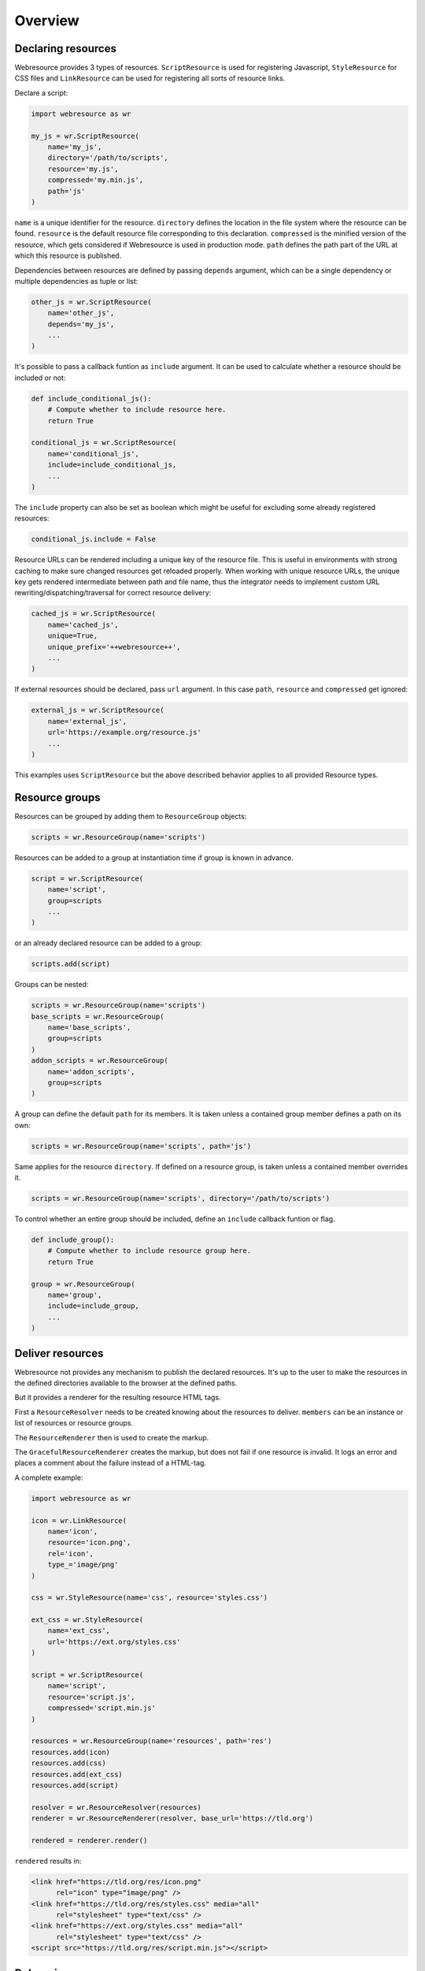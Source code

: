 Overview
========

Declaring resources
-------------------

Webresource provides 3 types of resources. ``ScriptResource`` is used for
registering Javascript, ``StyleResource`` for CSS files and ``LinkResource``
can be used for registering all sorts of resource links.

Declare a script:

.. code-block:: python

    import webresource as wr

    my_js = wr.ScriptResource(
        name='my_js',
        directory='/path/to/scripts',
        resource='my.js',
        compressed='my.min.js',
        path='js'
    )

``name`` is a unique identifier for the resource. ``directory`` defines the
location in the file system where the resource can be found. ``resource`` is
the default resource file corresponding to this declaration. ``compressed`` is
the minified version of the resource, which gets considered if Webresource
is used in production mode. ``path`` defines the path part of the URL at which
this resource is published.

Dependencies between resources are defined by passing ``depends`` argument,
which can be a single dependency or multiple dependencies as tuple or list:

.. code-block:: python

    other_js = wr.ScriptResource(
        name='other_js',
        depends='my_js',
        ...
    )

It's possible to pass a callback funtion as ``include`` argument. It can be
used to calculate whether a resource should be included or not:

.. code-block:: python

    def include_conditional_js():
        # Compute whether to include resource here.
        return True

    conditional_js = wr.ScriptResource(
        name='conditional_js',
        include=include_conditional_js,
        ...
    )

The ``include`` property can also be set as boolean which might be useful for
excluding some already registered resources:

.. code-block:: python

    conditional_js.include = False

Resource URLs can be rendered including a unique key of the resource file.
This is useful in environments with strong caching to make sure changed
resources get reloaded properly. When working with unique resource URLs, the
unique key gets rendered intermediate between path and file name, thus the
integrator needs to implement custom URL rewriting/dispatching/traversal for
correct resource delivery:

.. code-block:: python

    cached_js = wr.ScriptResource(
        name='cached_js',
        unique=True,
        unique_prefix='++webresource++',
        ...
    )

If external resources should be declared, pass ``url`` argument. In this case
``path``, ``resource`` and ``compressed`` get ignored:

.. code-block:: python

    external_js = wr.ScriptResource(
        name='external_js',
        url='https://example.org/resource.js'
        ...
    )

This examples uses ``ScriptResource`` but the above described behavior applies
to all provided Resource types.


Resource groups
---------------

Resources can be grouped by adding them to ``ResourceGroup`` objects:

.. code-block:: python

    scripts = wr.ResourceGroup(name='scripts')

Resources can be added to a group at instantiation time if group is known in
advance.

.. code-block:: python

    script = wr.ScriptResource(
        name='script',
        group=scripts
        ...
    )

or an already declared resource can be added to a group:

.. code-block:: python

    scripts.add(script)

Groups can be nested:

.. code-block:: python

    scripts = wr.ResourceGroup(name='scripts')
    base_scripts = wr.ResourceGroup(
        name='base_scripts',
        group=scripts
    )
    addon_scripts = wr.ResourceGroup(
        name='addon_scripts',
        group=scripts
    )

A group can define the default ``path`` for its members. It is taken unless
a contained group member defines a path on its own:

.. code-block:: python

    scripts = wr.ResourceGroup(name='scripts', path='js')

Same applies for the resource ``directory``. If defined on a resource group,
is taken unless a contained member overrides it.

.. code-block:: python

    scripts = wr.ResourceGroup(name='scripts', directory='/path/to/scripts')

To control whether an entire group should be included, define an ``include``
callback funtion or flag.

.. code-block:: python

    def include_group():
        # Compute whether to include resource group here.
        return True

    group = wr.ResourceGroup(
        name='group',
        include=include_group,
        ...
    )


Deliver resources
-----------------

Webresource not provides any mechanism to publish the declared resources.
It's up to the user to make the resources in the defined directories available
to the browser at the defined paths.

But it provides a renderer for the resulting resource HTML tags.

First a ``ResourceResolver`` needs to be created knowing about the resources to
deliver. ``members`` can be an instance or list of resources or resource groups.

The ``ResourceRenderer`` then is used to create the markup.

The ``GracefulResourceRenderer`` creates the markup, but does not fail if one
resource is invalid. It logs an error and places a comment about the failure
instead of a HTML-tag.

A complete example:

.. code-block:: python

    import webresource as wr

    icon = wr.LinkResource(
        name='icon',
        resource='icon.png',
        rel='icon',
        type_='image/png'
    )

    css = wr.StyleResource(name='css', resource='styles.css')

    ext_css = wr.StyleResource(
        name='ext_css',
        url='https://ext.org/styles.css'
    )

    script = wr.ScriptResource(
        name='script',
        resource='script.js',
        compressed='script.min.js'
    )

    resources = wr.ResourceGroup(name='resources', path='res')
    resources.add(icon)
    resources.add(css)
    resources.add(ext_css)
    resources.add(script)

    resolver = wr.ResourceResolver(resources)
    renderer = wr.ResourceRenderer(resolver, base_url='https://tld.org')

    rendered = renderer.render()

``rendered`` results in:

.. code-block:: html

    <link href="https://tld.org/res/icon.png"
          rel="icon" type="image/png" />
    <link href="https://tld.org/res/styles.css" media="all"
          rel="stylesheet" type="text/css" />
    <link href="https://ext.org/styles.css" media="all"
          rel="stylesheet" type="text/css" />
    <script src="https://tld.org/res/script.min.js"></script>


Debugging
---------

To prevent Webresource generating links to the compressed versions of
declared resources, ``development`` flag of the config singleton needs to be
set:

.. code-block:: python

    wr.config.development = True
